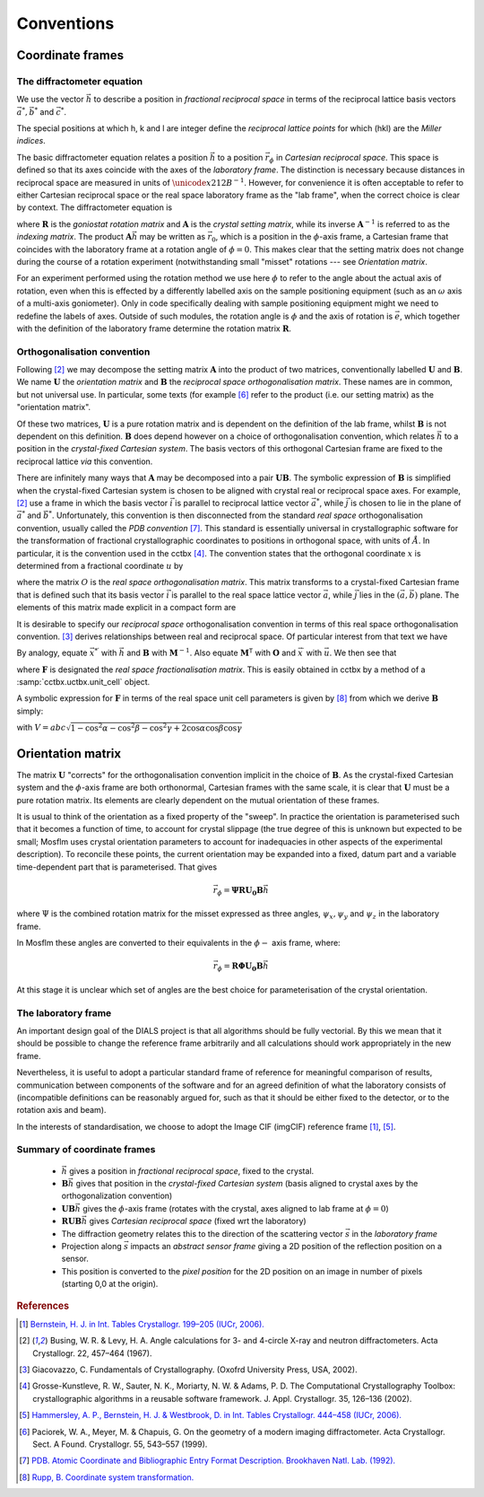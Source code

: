 Conventions
===========

Coordinate frames
-----------------

The diffractometer equation
^^^^^^^^^^^^^^^^^^^^^^^^^^^

We use the vector :math:`\vec{h}` to describe a position in *fractional
reciprocal space* in terms of the reciprocal lattice basis vectors :math:`\vec{a^*},
\vec{b^*}` and :math:`\vec{c^*}`.

.. math::
   :label: miller_index

   \vec{h} = \begin{pmatrix}
   h \\
   k \\
   l \\
   \end{pmatrix} = h \vec{a^*} + k \vec{b^*} + l \vec{c^*}


The special positions at which h, k and l are integer define the *reciprocal
lattice points* for which (hkl) are the *Miller indices*.

The basic diffractometer equation relates a position :math:`\vec{h}` to a
position :math:`\vec{r_\phi}` in *Cartesian reciprocal space*. This space is
defined so that its axes coincide with the axes of the *laboratory frame*. The
distinction is necessary because distances in reciprocal space are measured in
units of :math:`\unicode{x212B}^{-1}`. However, for convenience it is often acceptable to
refer to either Cartesian reciprocal space or the real space laboratory frame as
the "lab frame", when the correct choice is clear by context. The diffractometer
equation is

.. math::
   :label: diffractometer

   \vec{r_\phi} = \mathbf{R} \mathbf{A} \vec{h}

where :math:`\mathbf{R}` is the *goniostat rotation matrix* and
:math:`\mathbf{A}` is the *crystal setting matrix*, while its inverse
:math:`\mathbf{A}^{-1}` is referred to as the *indexing matrix*. The product
:math:`\mathbf{A} \vec{h}` may be written as :math:`\vec{r_0}`, which is a
position in the :math:`\phi`-axis frame, a Cartesian frame that coincides with
the laboratory frame at a rotation angle of :math:`\phi=0`. This makes clear
that the setting matrix does not change during the course of a rotation
experiment (notwithstanding small "misset" rotations --- see
`Orientation matrix`.

For an experiment performed using the rotation method we use here :math:`\phi`
to refer to the angle about the actual axis of rotation, even when this is
effected by a differently labelled axis on the sample positioning equipment
(such as an :math:`\omega` axis of a multi-axis goniometer). Only in code
specifically dealing with sample positioning equipment might we need to redefine
the labels of axes.  Outside of such modules, the rotation angle is :math:`\phi`
and the axis of rotation is :math:`\vec{e}`, which together with the definition
of the laboratory frame determine the rotation matrix :math:`\mathbf{R}`.

Orthogonalisation convention
^^^^^^^^^^^^^^^^^^^^^^^^^^^^

Following [#Busing1967]_ we may decompose the setting matrix :math:`\mathbf{A}`
into the product of two matrices, conventionally labelled :math:`\mathbf{U}` and
:math:`\mathbf{B}`. We name :math:`\mathbf{U}` the *orientation matrix* and
:math:`\mathbf{B}` the *reciprocal space orthogonalisation matrix*. These names
are in common, but not universal use. In particular, some texts (for example
[#Paciorek1999]_ refer to the product (i.e. our setting matrix) as the
"orientation matrix".

Of these two matrices, :math:`\mathbf{U}` is a pure rotation matrix and is
dependent on the definition of the lab frame, whilst :math:`\mathbf{B}` is not
dependent on this definition. :math:`\mathbf{B}` does depend however on a choice
of orthogonalisation convention, which relates :math:`\vec{h}` to a position in
the *crystal-fixed Cartesian system*. The basis vectors of this orthogonal
Cartesian frame are fixed to the reciprocal lattice *via* this convention.

There are infinitely many ways that :math:`\mathbf{A}` may be decomposed into a
pair :math:`\mathbf{U} \mathbf{B}`. The symbolic expression of
:math:`\mathbf{B}` is simplified when the crystal-fixed Cartesian system is chosen
to be aligned with crystal real or reciprocal space axes. For example,
[#Busing1967]_ use a frame in which the basis vector :math:`\vec{i}` is parallel
to reciprocal lattice vector :math:`\vec{a^*}`, while :math:`\vec{j}` is chosen
to lie in the plane of :math:`\vec{a^*}` and :math:`\vec{b^*}`. Unfortunately,
this convention is then disconnected from the standard *real space*
orthogonalisation convention, usually called the *PDB convention* [#PDB1992]_.
This standard is essentially universal in crystallographic software for the
transformation of fractional crystallographic coordinates to positions in
orthogonal space, with units of :math:`\AA`. In particular, it is the convention
used in the cctbx [#GrosseKunstleve2002]_. The convention states that the
orthogonal coordinate :math:`x` is determined from a fractional coordinate
:math:`u` by

.. math::
   :label: realspaceortho

   \vec{x} = \mathbf{O} \vec{u}

where the matrix :math:`O` is the *real space orthogonalisation matrix*. This
matrix transforms to a crystal-fixed Cartesian frame that is defined such that
its basis vector :math:`\vec{i}` is parallel to the real space lattice vector
:math:`\vec{a}`, while :math:`\vec{j}` lies in the :math:`(\vec{a}, \vec{b})`
plane. The elements of this matrix made explicit in a compact form are

.. math::
   :label: realspaceorthomatrix

   \mathbf{O} =
   \begin{pmatrix}
   a & b\cos{\gamma} &  c\cos{\beta} \\
   0 & b\sin{\gamma} & -c\sin{\beta}\cos{\alpha^*} \\
   0 & 0             &  c\sin{\beta}\sin{\alpha^*} \\
   \end{pmatrix}

It is desirable to specify our *reciprocal space* orthogonalisation convention
in terms of this real space orthogonalisation convention.  [#Giacovazzo2002]_
derives relationships between real and reciprocal space. Of particular interest
from that text we have

.. math::
   :label: realreciprocaltransforms
   :nowrap:

   \begin{eqnarray}
   \vec{x} & = & \mathbf{M}^\mathsf{T} \vec{x}^\prime \nonumber \\
   \vec{x^*} & = & \mathbf{M}^{-1} \vec{x^*}^\prime
   \end{eqnarray}

By analogy, equate :math:`\vec{x^*}^\prime` with :math:`\vec{h}` and
:math:`\mathbf{B}` with :math:`\mathbf{M}^{-1}`. Also equate
:math:`\mathbf{M}^\mathsf{T}` with :math:`\mathbf{O}` and :math:`\vec{x}^\prime`
with :math:`\vec{u}`. We then see that

.. math::
   :label: reciprocalortho

   \mathbf{B} = \left( \mathbf{O}^{-1} \right)^\mathsf{T} = \mathbf{F}^\mathsf{T}

where :math:`\mathbf{F}` is designated the *real space fractionalisation
matrix*.  This is easily obtained in cctbx by a method of a
:samp:`cctbx.uctbx.unit_cell` object.

A symbolic expression for :math:`\mathbf{F}` in terms of the real space unit cell
parameters is given by [#RuppWeb]_ from which we derive :math:`\mathbf{B}` simply:

.. math::
   :label: recipspaceorthomatrix

   \mathbf{B} =
   \begin{pmatrix}
   \frac{1}{a} &
   0 &
   0 \\
   -\frac{\cos{\gamma}}{a\sin{\gamma}} &
   \frac{1}{b\sin{\gamma}} &
   0 \\
   \frac{bc}{V}\left( \frac{\cos{\gamma} \left( \cos{\alpha} - \cos{\beta}\cos{\gamma} \right)}{\sin{\gamma}} - \cos{\beta}\sin{\gamma} \right) &
   -\frac{ac \left( \cos{\alpha} - \cos{\beta}\cos{\gamma} \right)}{V\sin{\gamma}} &
   \frac{ab\sin{\gamma}}{V} \\
   \end{pmatrix}

with :math:`V = abc \sqrt{ 1 - \cos^2{\alpha} - \cos^2{\beta} - \cos^2{\gamma} +
2 \cos{\alpha}\cos{\beta}\cos{\gamma}}`

Orientation matrix
------------------

.. \label{sec:U_matrix}

The matrix :math:`\mathbf{U}` "corrects" for the orthogonalisation convention
implicit in the choice of :math:`\mathbf{B}`. As the crystal-fixed Cartesian
system and the :math:`\phi`-axis frame are both orthonormal, Cartesian frames
with the same scale, it is clear that :math:`\mathbf{U}` must be a pure rotation
matrix. Its elements are clearly dependent on the mutual orientation of these
frames.

It is usual to think of the orientation as a fixed property of the "sweep".  In
practice the orientation is parameterised such that it becomes a function of
time, to account for crystal slippage (the true degree of this is unknown but
expected to be small; Mosflm uses crystal orientation parameters to account for
inadequacies in other aspects of the experimental description). To reconcile
these points, the current orientation may be expanded into a fixed, datum part
and a variable time-dependent part that is parameterised. That gives

.. math::

   \vec{r_\phi} = \mathbf{\Psi}\mathbf{R}\mathbf{U_0}\mathbf{B}\vec{h}

where :math:`\Psi` is the combined rotation matrix for the misset expressed as
three angles, :math:`\psi_x, \psi_y` and :math:`\psi_z` in the laboratory frame.

In Mosflm these angles are converted to their equivalents in the
:math:`\phi-` axis frame, where:

.. math::

   \vec{r_\phi} = \mathbf{R}\mathbf{\Phi}\mathbf{U_0}\mathbf{B}\vec{h}

At this stage it is unclear which set of angles are the best choice for
parameterisation of the crystal orientation.

The laboratory frame
^^^^^^^^^^^^^^^^^^^^

An important design goal of the DIALS project is that all algorithms should be
fully vectorial. By this we mean that it should be possible to change the
reference frame arbitrarily and all calculations should work appropriately in
the new frame.

Nevertheless, it is useful to adopt a particular standard frame of reference for
meaningful comparison of results, communication between components of the
software and for an agreed definition of what the laboratory consists of
(incompatible definitions can be reasonably argued for, such as that it should
be either fixed to the detector, or to the rotation axis and beam).

In the interests of standardisation, we choose to adopt the Image CIF (imgCIF)
reference frame [#Bernstein2006]_, [#Hammersley2006]_.

Summary of coordinate frames
^^^^^^^^^^^^^^^^^^^^^^^^^^^^

 - :math:`\vec{h}` gives a position in *fractional reciprocal space*, fixed to
   the crystal.
 - :math:`\mathbf{B}\vec{h}` gives that position in the *crystal-fixed Cartesian
   system* (basis aligned to crystal axes by the orthogonalization convention)
 - :math:`\mathbf{UB}\vec{h}` gives the :math:`\phi`-axis frame (rotates with
   the crystal, axes aligned to lab frame at :math:`\phi=0`)
 - :math:`\mathbf{RUB}\vec{h}` gives *Cartesian reciprocal space* (fixed wrt the
   laboratory)
 - The diffraction geometry relates this to the
   direction of the scattering vector :math:`\vec{s}` in the *laboratory frame*
 - Projection along :math:`\vec{s}` impacts an *abstract sensor frame* giving a
   2D position of the reflection position on a sensor.
 - This position is converted to the *pixel position* for the 2D position on an
   image in number of pixels (starting 0,0 at the origin).


.. rubric:: References

.. [#Bernstein2006] `Bernstein, H. J. in Int. Tables Crystallogr. 199–205 (IUCr, 2006). <http://it.iucr.org/Ga/ch3o7v0001/>`_
.. [#Busing1967] Busing, W. R. & Levy, H. A. Angle calculations for 3- and 4-circle X-ray and neutron diffractometers. Acta Crystallogr. 22, 457–464 (1967).
.. [#Giacovazzo2002] Giacovazzo, C. Fundamentals of Crystallography. (Oxofrd University Press, USA, 2002).
.. [#GrosseKunstleve2002] Grosse-Kunstleve, R. W., Sauter, N. K., Moriarty, N. W. & Adams, P. D. The Computational Crystallography Toolbox: crystallographic algorithms in a reusable software framework. J. Appl. Crystallogr. 35, 126–136 (2002).
.. [#Hammersley2006] `Hammersley, A. P., Bernstein, H. J. & Westbrook, D. in Int. Tables Crystallogr. 444–458 (IUCr, 2006). <http://it.iucr.org/Ga/ch4o6v0001/>`_
.. [#Paciorek1999] Paciorek, W. A., Meyer, M. & Chapuis, G. On the geometry of a modern imaging diffractometer. Acta Crystallogr. Sect. A Found. Crystallogr. 55, 543–557 (1999).
.. [#PDB1992] `PDB. Atomic Coordinate and Bibliographic Entry Format Description. Brookhaven Natl. Lab. (1992). <http://www.wwpdb.org/docs/documentation/file-format/PDB_format_1992.pdf>`_
.. [#RuppWeb] `Rupp, B. Coordinate system transformation. <http://www.ruppweb.org/Xray/tutorial/Coordinate%20system%20transformation.htm>`_

